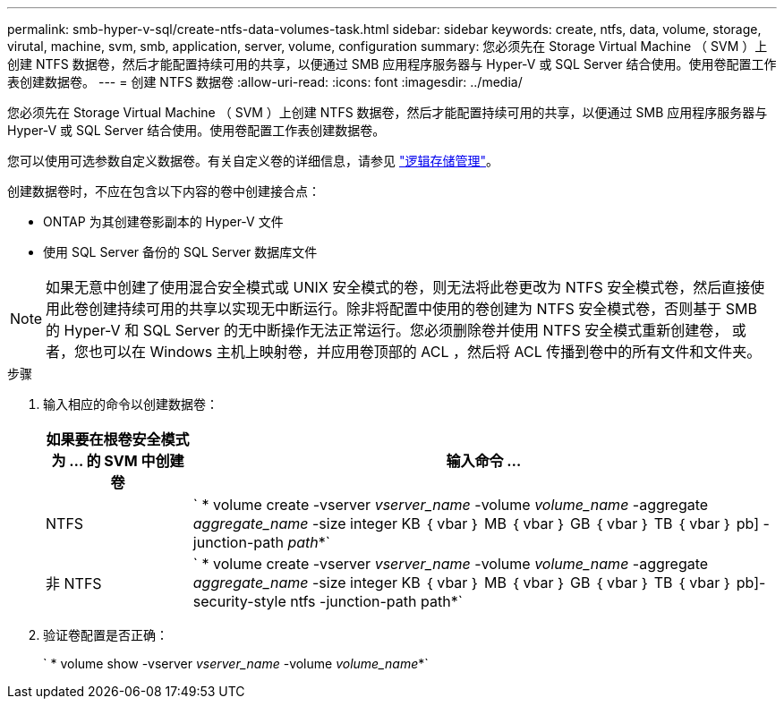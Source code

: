 ---
permalink: smb-hyper-v-sql/create-ntfs-data-volumes-task.html 
sidebar: sidebar 
keywords: create, ntfs, data, volume, storage, virutal, machine, svm, smb, application, server, volume, configuration 
summary: 您必须先在 Storage Virtual Machine （ SVM ）上创建 NTFS 数据卷，然后才能配置持续可用的共享，以便通过 SMB 应用程序服务器与 Hyper-V 或 SQL Server 结合使用。使用卷配置工作表创建数据卷。 
---
= 创建 NTFS 数据卷
:allow-uri-read: 
:icons: font
:imagesdir: ../media/


[role="lead"]
您必须先在 Storage Virtual Machine （ SVM ）上创建 NTFS 数据卷，然后才能配置持续可用的共享，以便通过 SMB 应用程序服务器与 Hyper-V 或 SQL Server 结合使用。使用卷配置工作表创建数据卷。

您可以使用可选参数自定义数据卷。有关自定义卷的详细信息，请参见 link:link:../volumes/index.html["逻辑存储管理"]。

创建数据卷时，不应在包含以下内容的卷中创建接合点：

* ONTAP 为其创建卷影副本的 Hyper-V 文件
* 使用 SQL Server 备份的 SQL Server 数据库文件


[NOTE]
====
如果无意中创建了使用混合安全模式或 UNIX 安全模式的卷，则无法将此卷更改为 NTFS 安全模式卷，然后直接使用此卷创建持续可用的共享以实现无中断运行。除非将配置中使用的卷创建为 NTFS 安全模式卷，否则基于 SMB 的 Hyper-V 和 SQL Server 的无中断操作无法正常运行。您必须删除卷并使用 NTFS 安全模式重新创建卷， 或者，您也可以在 Windows 主机上映射卷，并应用卷顶部的 ACL ，然后将 ACL 传播到卷中的所有文件和文件夹。

====
.步骤
. 输入相应的命令以创建数据卷：
+
[cols="1, 4"]
|===
| 如果要在根卷安全模式为 ... 的 SVM 中创建卷 | 输入命令 ... 


 a| 
NTFS
 a| 
` * volume create -vserver _vserver_name_ -volume _volume_name_ -aggregate _aggregate_name_ -size integer KB ｛ vbar ｝ MB ｛ vbar ｝ GB ｛ vbar ｝ TB ｛ vbar ｝ pb] -junction-path _path_*`



 a| 
非 NTFS
 a| 
` * volume create -vserver _vserver_name_ -volume _volume_name_ -aggregate _aggregate_name_ -size integer KB ｛ vbar ｝ MB ｛ vbar ｝ GB ｛ vbar ｝ TB ｛ vbar ｝ pb]-security-style ntfs -junction-path path*`

|===
. 验证卷配置是否正确：
+
` * volume show -vserver _vserver_name_ -volume _volume_name_*`


